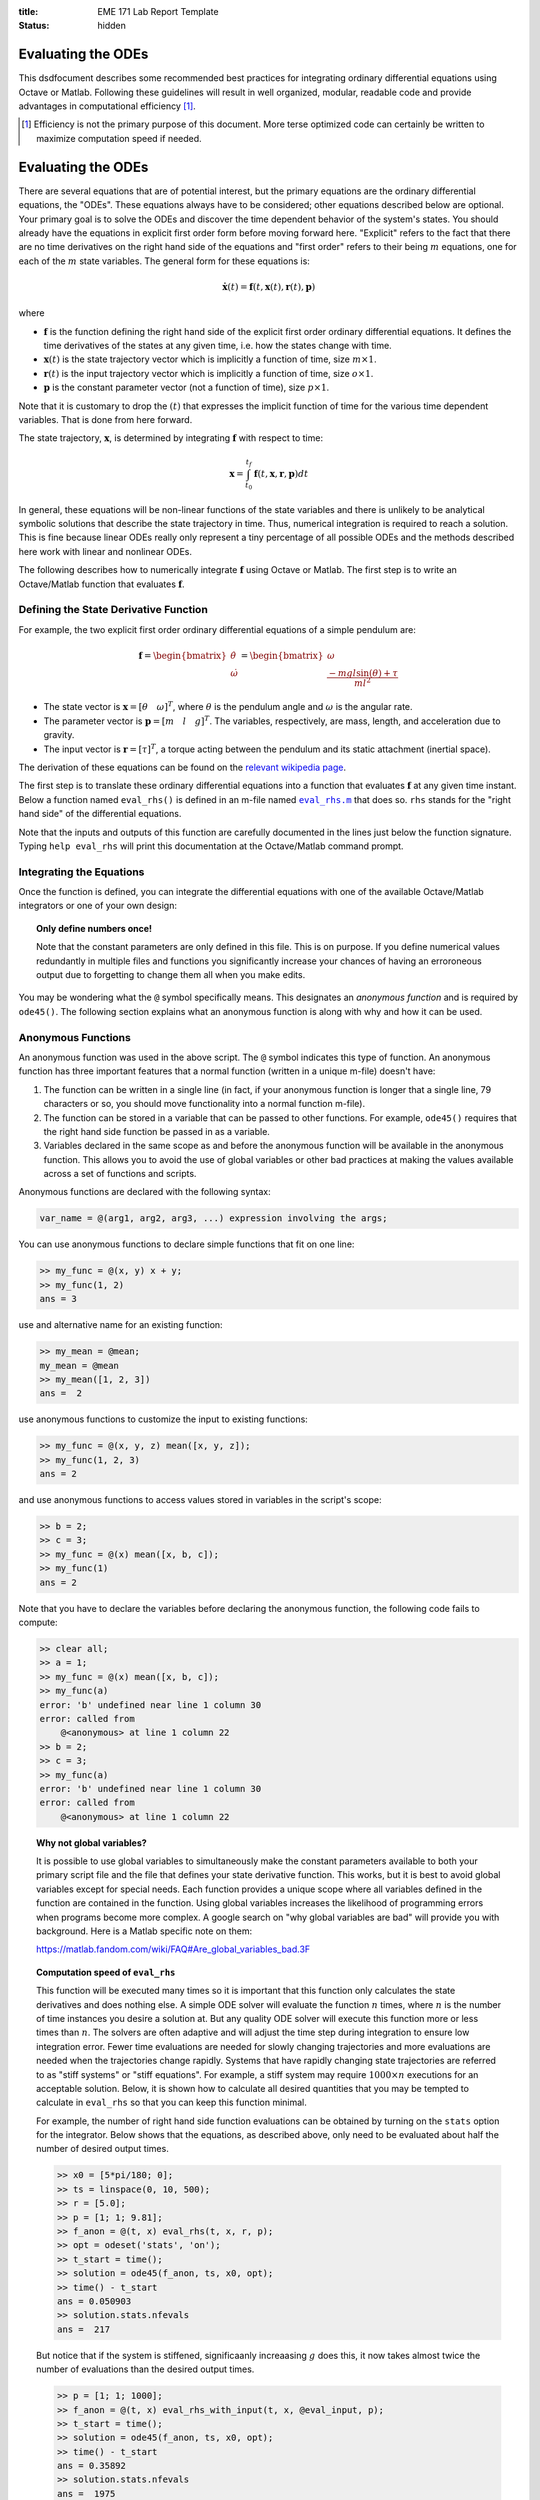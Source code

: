 :title: EME 171 Lab Report Template
:status: hidden

Evaluating the ODEs
===================

This dsdfocument describes some recommended best practices for integrating
ordinary differential equations using Octave or Matlab. Following these
guidelines will result in well organized, modular, readable code and provide
advantages in computational efficiency [1]_.

.. [1] Efficiency is not the primary purpose of this document. More terse
       optimized code can certainly be written to maximize computation speed if
       needed.

Evaluating the ODEs
===================

There are several equations that are of potential interest, but the primary
equations are the ordinary differential equations, the "ODEs". These equations
always have to be considered; other equations described below are optional.
Your primary goal is to solve the ODEs and discover the time dependent behavior
of the system's states. You should already have the equations in explicit first
order form before moving forward here.  "Explicit" refers to the fact that
there are no time derivatives on the right hand side of the equations and
"first order" refers to their being :math:`m` equations, one for each of the
:math:`m` state variables. The general form for these equations is:

.. math::

   \dot{\mathbf{x}}(t) = \mathbf{f}(t, \mathbf{x}(t), \mathbf{r}(t), \mathbf{p})

where

- :math:`\mathbf{f}` is the function defining the right hand side of the
  explicit first order ordinary differential equations. It defines the time
  derivatives of the states at any given time, i.e. how the states change with
  time.
- :math:`\mathbf{x}(t)` is the state trajectory vector which is implicitly a
  function of time, size :math:`m\times1`.
- :math:`\mathbf{r}(t)` is the input trajectory vector which is implicitly a
  function of time, size :math:`o\times1`.
- :math:`\mathbf{p}` is the constant parameter vector (not a function of time),
  size :math:`p\times1`.

Note that it is customary to drop the :math:`(t)` that expresses the implicit
function of time for the various time dependent variables. That is done from
here forward.

The state trajectory, :math:`\mathbf{x}`, is determined by integrating
:math:`\mathbf{f}` with respect to time:

.. math::

   \mathbf{x} = \int_{t_0}^{t_f} \mathbf{f}(t, \mathbf{x}, \mathbf{r}, \mathbf{p}) dt

In general, these equations will be non-linear functions of the state variables
and there is unlikely to be analytical symbolic solutions that describe the
state trajectory in time. Thus, numerical integration is required to reach a
solution. This is fine because linear ODEs really only represent a tiny
percentage of all possible ODEs and the methods described here work with linear
and nonlinear ODEs.

The following describes how to numerically integrate :math:`\mathbf{f}` using
Octave or Matlab. The first step is to write an Octave/Matlab function that
evaluates :math:`\mathbf{f}`.

Defining the State Derivative Function
--------------------------------------

For example, the two explicit first order ordinary differential equations of a
simple pendulum are:

.. math::

   \mathbf{f}
   =
   \begin{bmatrix}
     \dot{\theta} \\
     \dot{\omega}
   \end{bmatrix}
   =
   \begin{bmatrix}
     \omega \\
     \frac{-mgl\sin(\theta) + \tau}{ml^2}
   \end{bmatrix}

- The state vector is :math:`\mathbf{x} = [\theta \quad \omega]^T`, where
  :math:`\theta` is the pendulum angle and :math:`\omega` is the angular rate.
- The parameter vector is :math:`\mathbf{p} = [m \quad l \quad g]^T`. The
  variables, respectively, are mass, length, and acceleration due to gravity.
- The input vector is :math:`\mathbf{r} = [\tau]^T`, a torque acting between
  the pendulum and its static attachment (inertial space).

The derivation of these equations can be found on the `relevant wikipedia page
<https://en.wikipedia.org/wiki/Pendulum_(mathematics)>`_.

The first step is to translate these ordinary differential equations into a
function that evaluates :math:`\mathbf{f}` at any given time instant. Below a
function named ``eval_rhs()`` is defined in an m-file named |eval_rhs|_ that
does so. ``rhs`` stands for the "right hand side" of the
differential equations.

Note that the inputs and outputs of this function are carefully documented in
the lines just below the function signature. Typing ``help eval_rhs`` will
print this documentation at the Octave/Matlab command prompt.

.. code-include:: ../scripts/best-practices/eval_rhs.m
   :lexer: matlab

.. |eval_rhs| replace:: ``eval_rhs.m``
.. _eval_rhs: {filename}/scripts/best-practices/eval_rhs.m

Integrating the Equations
-------------------------

Once the function is defined, you can integrate the differential equations with
one of the available Octave/Matlab integrators or one of your own design:

.. code-include:: ../scripts/best-practices/integrate.m
   :lexer: matlab

.. topic:: Only define numbers once!
   :class: alert alert-warning

   Note that the constant parameters are only defined in this file. This is on
   purpose. If you define numerical values redundantly in multiple files and
   functions you significantly increase your chances of having an erroroneous
   output due to forgetting to change them all when you make edits.

You may be wondering what the ``@`` symbol specifically means. This designates
an *anonymous function* and is required by ``ode45()``. The following section
explains what an anonymous function is along with why and how it can be used.

Anonymous Functions
-------------------

An anonymous function was used in the above script. The ``@`` symbol indicates
this type of function. An anonymous function has three important features that
a normal function (written in a unique m-file) doesn't have:

1. The function can be written in a single line (in fact, if your anonymous
   function is longer that a single line, 79 characters or so, you should move
   functionality into a normal function m-file).
2. The function can be stored in a variable that can be passed to other
   functions. For example, ``ode45()`` requires that the right hand side
   function be passed in as a variable.
3. Variables declared in the same scope as and before the anonymous function
   will be available in the anonymous function. This allows you to avoid the
   use of global variables or other bad practices at making the values
   available across a set of functions and scripts.

Anonymous functions are declared with the following syntax:

.. code-block:: text

   var_name = @(arg1, arg2, arg3, ...) expression involving the args;

You can use anonymous functions to declare simple functions that fit on one line:

.. code-block:: matlabsession

   >> my_func = @(x, y) x + y;
   >> my_func(1, 2)
   ans = 3

use and alternative name for an existing function:

.. code-block:: matlabsession

   >> my_mean = @mean;
   my_mean = @mean
   >> my_mean([1, 2, 3])
   ans =  2

use anonymous functions to customize the input to existing functions:

.. code-block:: matlabsession

   >> my_func = @(x, y, z) mean([x, y, z]);
   >> my_func(1, 2, 3)
   ans = 2

and use anonymous functions to access values stored in variables in the
script's scope:

.. code-block:: matlabsession

   >> b = 2;
   >> c = 3;
   >> my_func = @(x) mean([x, b, c]);
   >> my_func(1)
   ans = 2

Note that you have to declare the variables before declaring the anonymous
function, the following code fails to compute:

.. code-block:: matlabsession

   >> clear all;
   >> a = 1;
   >> my_func = @(x) mean([x, b, c]);
   >> my_func(a)
   error: 'b' undefined near line 1 column 30
   error: called from
       @<anonymous> at line 1 column 22
   >> b = 2;
   >> c = 3;
   >> my_func(a)
   error: 'b' undefined near line 1 column 30
   error: called from
       @<anonymous> at line 1 column 22

.. topic:: Why not global variables?
   :class: alert alert-warning

   It is possible to use global variables to simultaneously make the constant
   parameters available to both your primary script file and the file that
   defines your state derivative function. This works, but it is best to avoid
   global variables except for special needs. Each function provides a unique
   scope where all variables defined in the function are contained in the
   function. Using global variables increases the likelihood of programming
   errors when programs become more complex. A google search on "why global
   variables are bad" will provide you with background. Here is a Matlab
   specific note on them:

   https://matlab.fandom.com/wiki/FAQ#Are_global_variables_bad.3F

.. topic:: Computation speed of ``eval_rhs``
   :class: alert alert-info

   This function will be executed many times so it is important that this
   function only calculates the state derivatives and does nothing else. A
   simple ODE solver will evaluate the function :math:`n` times, where
   :math:`n` is the number of time instances you desire a solution at. But any
   quality ODE solver will execute this function more or less times than
   :math:`n`.  The solvers are often adaptive and will adjust the time step
   during integration to ensure low integration error. Fewer time evaluations
   are needed for slowly changing trajectories and more evaluations are needed
   when the trajectories change rapidly. Systems that have rapidly changing
   state trajectories are referred to as "stiff systems" or "stiff equations".
   For example, a stiff system may require :math:`1000 \times n` executions for
   an acceptable solution. Below, it is shown how to calculate all desired
   quantities that you may be tempted to calculate in ``eval_rhs`` so that you
   can keep this function minimal.

   For example, the number of right hand side function evaluations can be
   obtained by turning on the ``stats`` option for the integrator. Below shows
   that the equations, as described above, only need to be evaluated about half
   the number of desired output times.

   .. code-block:: matlabsession

      >> x0 = [5*pi/180; 0];
      >> ts = linspace(0, 10, 500);
      >> r = [5.0];
      >> p = [1; 1; 9.81];
      >> f_anon = @(t, x) eval_rhs(t, x, r, p);
      >> opt = odeset('stats', 'on');
      >> t_start = time();
      >> solution = ode45(f_anon, ts, x0, opt);
      >> time() - t_start
      ans = 0.050903
      >> solution.stats.nfevals
      ans =  217

   But notice that if the system is stiffened, significaanly increaasing
   :math:`g` does this, it now takes almost twice the number of evaluations
   than the desired output times.

   .. code-block:: matlabsession

      >> p = [1; 1; 1000];
      >> f_anon = @(t, x) eval_rhs_with_input(t, x, @eval_input, p);
      >> t_start = time();
      >> solution = ode45(f_anon, ts, x0, opt);
      >> time() - t_start
      ans = 0.35892
      >> solution.stats.nfevals
      ans =  1975

   This results in the stiff system integration taking about 7 times that of
   the less stiff system. If the ``eval_rhs`` takes a long time to execute by
   itself this can easily cause longer integration times.

Time Varying Inputs
===================

In the above example, a constant input for the torque was used. This is
sometimes desired but in general is quite limiting. What if you want the input
to be a function of time, the state, or the parameters (which are all valid
choices)?

.. math::

   \mathbf{r} = \mathbf{w}(t, \mathbf{x}, \mathbf{p})

Similarly to the function that evaluates the differential equations, create an
Octave/Matlab function that returns the input vector given the current time,
state, and constant parameter values. Save this as |eval_input|_.

.. |eval_input| replace:: ``eval_input.m``
.. _eval_input: {filename}/scripts/best-practices/eval_input.m

.. code-include:: ../scripts/best-practices/eval_input.m
   :lexer: matlab

For this function to be useful a slight adjustment to ``eval_rhs.m`` needs to
be made so that it accepts the input function instead of the values directly.
Save this as |eval_rhs_with_input|_.

.. |eval_rhs_with_input| replace:: ``eval_rhs_with_input.m``
.. _eval_rhs_with_input: {filename}/scripts/best-practices/eval_rhs_with_input.m

.. code-include:: ../scripts/best-practices/eval_rhs_with_input.m
   :lexer: matlab

Now you can pass in the input function as an anonymous function in similar
fashion as shown earlier for ``eval_rhs()``. Save as
|integrate_with_input_function|_.

.. |integrate_with_input_function| replace:: ``integrate_with_input_function.m``
.. _integrate_with_input_function: {filename}/scripts/best-practices/integrate_with_input_function.m

.. code-include:: ../scripts/best-practices/integrate_with_input_function.m
   :lexer: matlab

This design sets you up to easily swap out input functions. You can create an
input function for each desired input type. For example, here is a step
function, |eval_step_input|_.

.. |eval_step_input| replace:: ``eval_step_input.m``
.. _eval_step_input: {filename}/scripts/best-practices/eval_step_input.m

.. code-include:: ../scripts/best-practices/eval_step_input.m
   :lexer: matlab

Now integrating with the new input only requires changing the name of the
anonymous function in the main script, named here as
|integrate_with_step_function|_.

.. |integrate_with_step_function| replace:: ``integrate_with_step_function.m``
.. _integrate_with_step_function: {filename}/scripts/best-practices/integrate_with_step_function.m

.. code-include:: ../scripts/best-practices/integrate_with_step_function.m
   :lexer: matlab

Outputs Other Than The States
=============================

The first type of outputs you may be interested in are functions of the states,
time, inputs, and constant parameters. It is useful to create a function that
can calculate these. It is typically best to do this after integration for both
an organizational standpoint and computational efficiency purposes (e.g. you an
leverage vectorization and broadcasting, as shown below).

.. math::

   \mathbf{y} = \mathbf{g}(t, \mathbf{x}, \mathbf{r}, \mathbf{p})

Example outputs for the pendulum might be the Cartesian coordinates of the
pendulum bob and the energy, kinetic and potential. The equations below
describe these computations:

.. math::

   x_p = l \sin(\theta) \\
   y_p = l - l \cos(\theta) \\
   E_k = ml^2\omega/2 \\
   E_p = mghy_p

Create a new function file, |eval_output|_, that encodes these mathematical
operations.

.. |eval_output| replace:: ``eval_output.m``
.. _eval_output: {filename}/scripts/best-practices/eval_output.m

.. code-include:: ../scripts/best-practices/eval_output.m
   :lexer: matlab

Now this function can be used after integrating the ODEs to compute any desired
outputs. The following file, |integrate_with_output|_, shows how this is done.

.. |integrate_with_output| replace:: ``integrate_with_output.m``
.. _integrate_with_output: {filename}/scripts/best-practices/integrate_with_output.m

.. code-include:: ../scripts/best-practices/integrate_with_output.m
   :lexer: matlab

.. topic:: Vectorizing functions
   :class: alert alert-info

   It is also worth noting that Octave/Matlab code can generally be written to
   avoid loops, like in the above example. Slight adjustments to the output
   function will allow batch calculations of the outputs, as shown below in
   |eval_output_vectorized|_:

   .. |eval_output_vectorized| replace:: ``eval_output_vectorized.m``
   .. _eval_output_vectorized: {filename}/scripts/best-practices/eval_output_vectorized.m

   .. code-include:: ../scripts/best-practices/eval_output_vectorized.m
      :lexer: matlab

   Now, instead of the for loop, you can type:

   .. code-block:: matlab

      ys = eval_output_vectorized(ts, xs, nan, p);

   These batch, or "vectorized", calculations can be significantly faster than
   the loops, if that is desirable.

Outputs Involving State Derivatives
===================================

Additional outputs you may desire can also depend on the value of the time
derivative of the states, i.e. :math:`\mathbf{\dot{x}}`, and the output
function then takes this form:

.. math::

   \mathbf{z} = \mathbf{h}(t, \dot{\mathbf{x}}, \mathbf{x}, \mathbf{r}, \mathbf{p})

For example, the following function, |eval_output_with_state_derivatives|_,
calculates the radial and tangential acceleration of the pendulum bob. The
tangential acceleration depends on :math:`\dot{omega}`.

.. |eval_output_with_state_derivatives| replace:: ``eval_output_with_state_derivatives.m``
.. _eval_output_with_state_derivatives: {filename}/scripts/best-practices/eval_output_with_state_derivatives.m

.. code-include:: ../scripts/best-practices/eval_output_with_state_derivatives.m
   :lexer: matlab

The state derivatives are calculated internally when ``ode45()`` is called and
are not stored during integration. These can be recalculated after integration
for use in you primary script, e.g. as in |integrate_with_derivative_output|_.

.. |integrate_with_derivative_output| replace:: ``integrate_with_derivative_output.m``
.. _integrate_with_derivative_output: {filename}/scripts/best-practices/integrate_with_derivative_output.m

.. code-include:: ../scripts/best-practices/integrate_with_derivative_output.m
   :lexer: matlab
